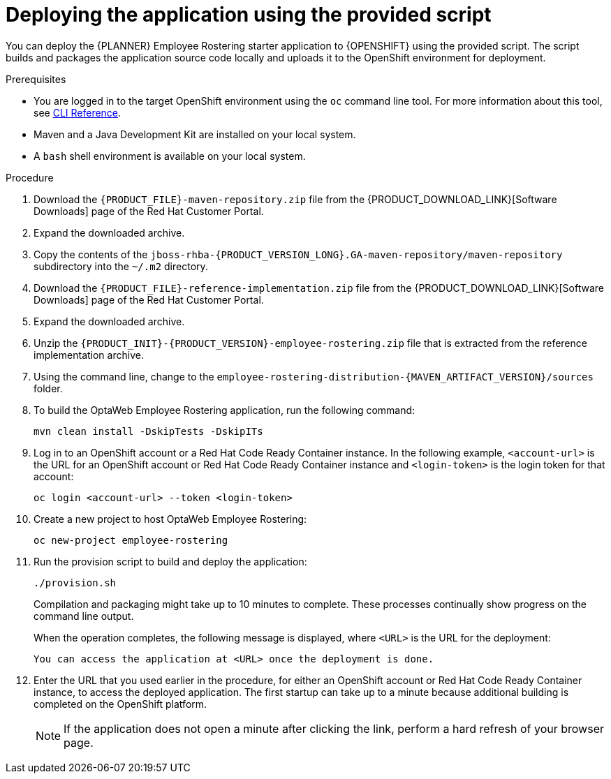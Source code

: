 [id='er-deploy-script-proc']
= Deploying the application using the provided script

You can deploy the {PLANNER} Employee Rostering starter application to {OPENSHIFT} using the provided script. The script builds and packages the application source code locally and uploads it to the OpenShift environment for deployment.

.Prerequisites
* You are logged in to the target OpenShift environment using the `oc` command line tool. For more information about this tool, see https://access.redhat.com/documentation/en-us/openshift_container_platform/3.11/html-single/cli_reference/[CLI Reference].
* Maven and a Java Development Kit are installed on your local system.
* A `bash` shell environment is available on your local system.

.Procedure
. Download the `{PRODUCT_FILE}-maven-repository.zip` file from the {PRODUCT_DOWNLOAD_LINK}[Software Downloads] page of the Red Hat Customer Portal.
. Expand the downloaded archive.
. Copy the contents of the `jboss-rhba-{PRODUCT_VERSION_LONG}.GA-maven-repository/maven-repository` subdirectory into the `~/.m2` directory.
. Download the `{PRODUCT_FILE}-reference-implementation.zip` file from the {PRODUCT_DOWNLOAD_LINK}[Software Downloads] page of the Red Hat Customer Portal.
. Expand the downloaded archive.
. Unzip the `{PRODUCT_INIT}-{PRODUCT_VERSION}-employee-rostering.zip` file that is extracted from the reference implementation archive.
. Using the command line, change to the `employee-rostering-distribution-{MAVEN_ARTIFACT_VERSION}/sources` folder.
. To build the OptaWeb Employee Rostering application, run the following command:
+
[source]
----
mvn clean install -DskipTests -DskipITs
----
. Log in to an OpenShift account or a Red Hat Code Ready Container instance. In the following example, `<account-url>` is the URL for an OpenShift account or Red Hat Code Ready Container instance and `<login-token>` is the login token for that account:
+
[source]
----
oc login <account-url> --token <login-token>
----
. Create a new project to host OptaWeb Employee Rostering:
+
[source]
----
oc new-project employee-rostering
----
. Run the provision script to build and deploy the application:
+
[source]
----
./provision.sh
----
+
Compilation and packaging might take up to 10 minutes to complete. These processes continually show progress on the command line output.
+
When the operation completes, the following message is displayed, where `<URL>` is the URL for the deployment:
+
[source]
----
You can access the application at <URL> once the deployment is done.
----
. Enter the URL that you used earlier in the procedure, for either an OpenShift account or Red Hat Code Ready Container instance, to access the deployed application. The first startup can take up to a minute because additional building is completed on the OpenShift platform.
+
[NOTE]
====
If the application does not open a minute after clicking the link, perform a hard refresh of your browser page.
====
